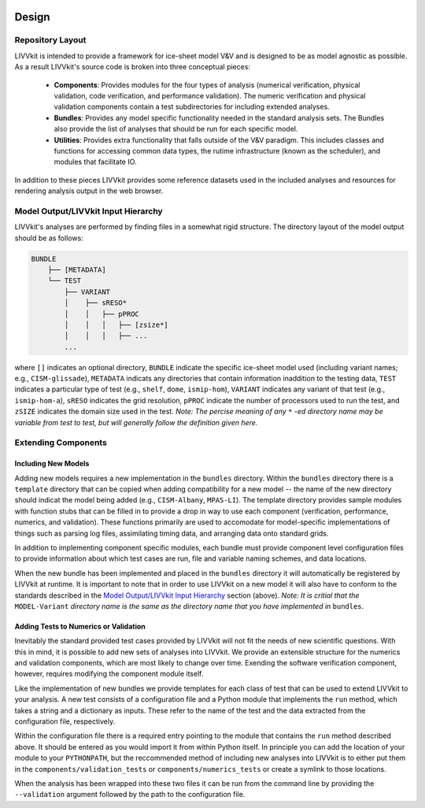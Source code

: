 .. image:: ./imgs/livvkit.png
    :width: 400px
    :align: center
    :alt: LIVVkit

Design
######

Repository Layout
=================
LIVVkit is intended to provide a framework for ice-sheet model V&V and is designed to be as model
agnostic as possible.  As a result LIVVkit's source code is broken into three conceptual pieces:

 - **Components**: Provides modules for the four types of analysis (numerical verification, physical
   validation, code verification, and performance validation).  The numeric verification and physical 
   validation components contain a test subdirectories for including extended analyses.

 - **Bundles**: Provides any model specific functionality needed in the standard analysis sets. The
   Bundles also provide the list of analyses that should be run for each specific model.

 - **Utilities**: Provides extra functionality that falls outside of the V&V paradigm.  This 
   includes classes and functions for accessing common data types, the rutime infrastructure (known 
   as the scheduler), and modules that facilitate IO.

In addition to these pieces LIVVkit provides some reference datasets used in the included analyses and 
resources for rendering analysis output in the web browser.

Model Output/LIVVkit Input Hierarchy
====================================
LIVVkit's analyses are performed by finding files in a somewhat rigid structure.  The directory 
layout of the model output should be as follows:

.. code:: Python

       BUNDLE
           ├── [METADATA]
           └── TEST
               ├── VARIANT
               │    ├── sRESO*
               │    │   ├── pPROC
               │    │   │   ├── [zsize*] 
               │    │   │   ├── ... 
               ...

where ``[]`` indicates an optional directory, ``BUNDLE`` indicate the specific ice-sheet model used
(including variant names; e.g., ``CISM-glissade``), ``METADATA`` indicats any directories that contain
information inaddition to the testing data, ``TEST`` indicates a particular type of test (e.g., ``shelf``,
``dome``, ``ismip-hom``), ``VARIANT`` indicates any variant of that test (e.g., ``ismip-hom-a``), ``sRESO`` indicates
the grid resolution, ``pPROC`` indicate the number of processors used to run the test, and ``zSIZE``
indicates the domain size used in the test. *Note: The percise meaning of any* ``*`` *-ed directory name
may be variable from test to test, but will generally follow the definition given here.* 

Extending Components
====================

Including New Models
--------------------
Adding new models requires a new implementation in the ``bundles`` directory.  Within the
``bundles`` directory there is a ``template`` directory that can be copied when adding compatibility
for a new model -- the name of the new directory should indicat the model being added (e.g.,
``CISM-Albany``, ``MPAS-LI``).  The template directory provides sample modules with function stubs that can
be filled in to provide a drop in way to use each component (verification, performance, numerics,
and validation).  These functions primarily are used to accomodate for model-specific
implementations of things such as parsing log files, assimilating timing data, and arranging data
onto standard grids.

In addition to implementing component specific modules, each bundle must provide component level 
configuration files to provide information about which test cases are run, file and variable naming 
schemes, and data locations.

When the new bundle has been implemented and placed in the ``bundles`` directory it will 
automatically be registered by LIVVkit at runtime. It is important to note that in order to use 
LIVVkit on a new model it will also have to conform to the standards described in the 
`Model Output/LIVVkit Input Hierarchy`_ section (above).  
*Note: It is critial that the* ``MODEL-Variant`` 
*directory name is the same as the directory name that you have implemented in* ``bundles``.


Adding Tests to Numerics or Validation
--------------------------------------
Inevitably the standard provided test cases provided by LIVVkit will not fit the needs of new 
scientific questions.  With this in mind, it is possible to add new sets of analyses into LIVVkit.  
We provide an extensible structure for the numerics and validation components, which are most likely
to change over time. Exending the software verification component, however, requires modifying the
component module itself. 

Like the implementation of new bundles we provide templates for each class of test that can be used
to extend LIVVkit to your analysis.  A new test consists of a configuration file and a Python module
that implements the ``run`` method, which takes a string and a dictionary as inputs.  These refer to 
the name of the test and the data extracted from the configuration file, respectively.  

Within the configuration file there is a required entry pointing to the module that contains the 
``run`` method described above.  It should be entered as you would import it from within Python 
itself.  In principle you can add the location of your module to your ``PYTHONPATH``, but the 
reccommended method of including new analyses into LIVVkit is to either put them in the 
``components/validation_tests`` or ``components/numerics_tests`` or create a symlink to those 
locations.

When the analysis has been wrapped into these two files it can be run from the command line by 
providing the ``--validation`` argument followed by the path to the configuration file.

